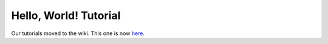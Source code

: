 .. _tutorial.hello-world:

Hello, World! Tutorial
======================

Our tutorials moved to the wiki. This one is now `here <http://www.tipfy.org/wiki/tutorials/hello-world/>`_.
